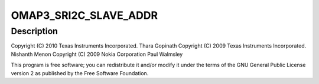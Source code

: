 .. -*- coding: utf-8; mode: rst -*-
.. src-file: arch/arm/mach-omap2/omap_twl.c

.. _`omap3_sri2c_slave_addr`:

OMAP3_SRI2C_SLAVE_ADDR
======================

.. c:function::  OMAP3_SRI2C_SLAVE_ADDR()

.. _`omap3_sri2c_slave_addr.description`:

Description
-----------

Copyright (C) 2010 Texas Instruments Incorporated.
Thara Gopinath
Copyright (C) 2009 Texas Instruments Incorporated.
Nishanth Menon
Copyright (C) 2009 Nokia Corporation
Paul Walmsley

This program is free software; you can redistribute it and/or modify
it under the terms of the GNU General Public License version 2 as
published by the Free Software Foundation.

.. This file was automatic generated / don't edit.

